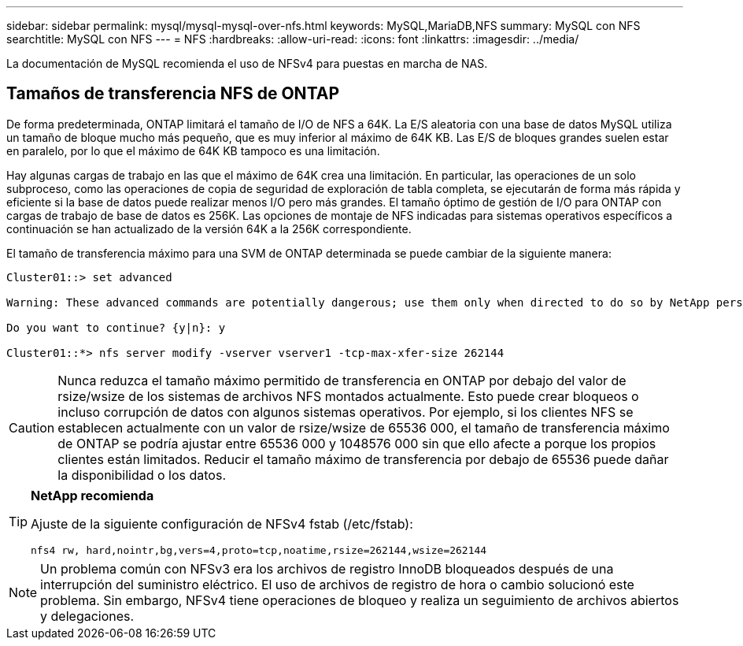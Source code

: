 ---
sidebar: sidebar 
permalink: mysql/mysql-mysql-over-nfs.html 
keywords: MySQL,MariaDB,NFS 
summary: MySQL con NFS 
searchtitle: MySQL con NFS 
---
= NFS
:hardbreaks:
:allow-uri-read: 
:icons: font
:linkattrs: 
:imagesdir: ../media/


[role="lead"]
La documentación de MySQL recomienda el uso de NFSv4 para puestas en marcha de NAS.



== Tamaños de transferencia NFS de ONTAP

De forma predeterminada, ONTAP limitará el tamaño de I/O de NFS a 64K. La E/S aleatoria con una base de datos MySQL utiliza un tamaño de bloque mucho más pequeño, que es muy inferior al máximo de 64K KB. Las E/S de bloques grandes suelen estar en paralelo, por lo que el máximo de 64K KB tampoco es una limitación.

Hay algunas cargas de trabajo en las que el máximo de 64K crea una limitación. En particular, las operaciones de un solo subproceso, como las operaciones de copia de seguridad de exploración de tabla completa, se ejecutarán de forma más rápida y eficiente si la base de datos puede realizar menos I/O pero más grandes. El tamaño óptimo de gestión de I/O para ONTAP con cargas de trabajo de base de datos es 256K. Las opciones de montaje de NFS indicadas para sistemas operativos específicos a continuación se han actualizado de la versión 64K a la 256K correspondiente.

El tamaño de transferencia máximo para una SVM de ONTAP determinada se puede cambiar de la siguiente manera:

[listing]
----
Cluster01::> set advanced

Warning: These advanced commands are potentially dangerous; use them only when directed to do so by NetApp personnel.

Do you want to continue? {y|n}: y

Cluster01::*> nfs server modify -vserver vserver1 -tcp-max-xfer-size 262144
----

CAUTION: Nunca reduzca el tamaño máximo permitido de transferencia en ONTAP por debajo del valor de rsize/wsize de los sistemas de archivos NFS montados actualmente. Esto puede crear bloqueos o incluso corrupción de datos con algunos sistemas operativos. Por ejemplo, si los clientes NFS se establecen actualmente con un valor de rsize/wsize de 65536 000, el tamaño de transferencia máximo de ONTAP se podría ajustar entre 65536 000 y 1048576 000 sin que ello afecte a porque los propios clientes están limitados. Reducir el tamaño máximo de transferencia por debajo de 65536 puede dañar la disponibilidad o los datos.

[TIP]
====
*NetApp recomienda*

Ajuste de la siguiente configuración de NFSv4 fstab (/etc/fstab):

`nfs4 rw, hard,nointr,bg,vers=4,proto=tcp,noatime,rsize=262144,wsize=262144`

====

NOTE: Un problema común con NFSv3 era los archivos de registro InnoDB bloqueados después de una interrupción del suministro eléctrico. El uso de archivos de registro de hora o cambio solucionó este problema. Sin embargo, NFSv4 tiene operaciones de bloqueo y realiza un seguimiento de archivos abiertos y delegaciones.
